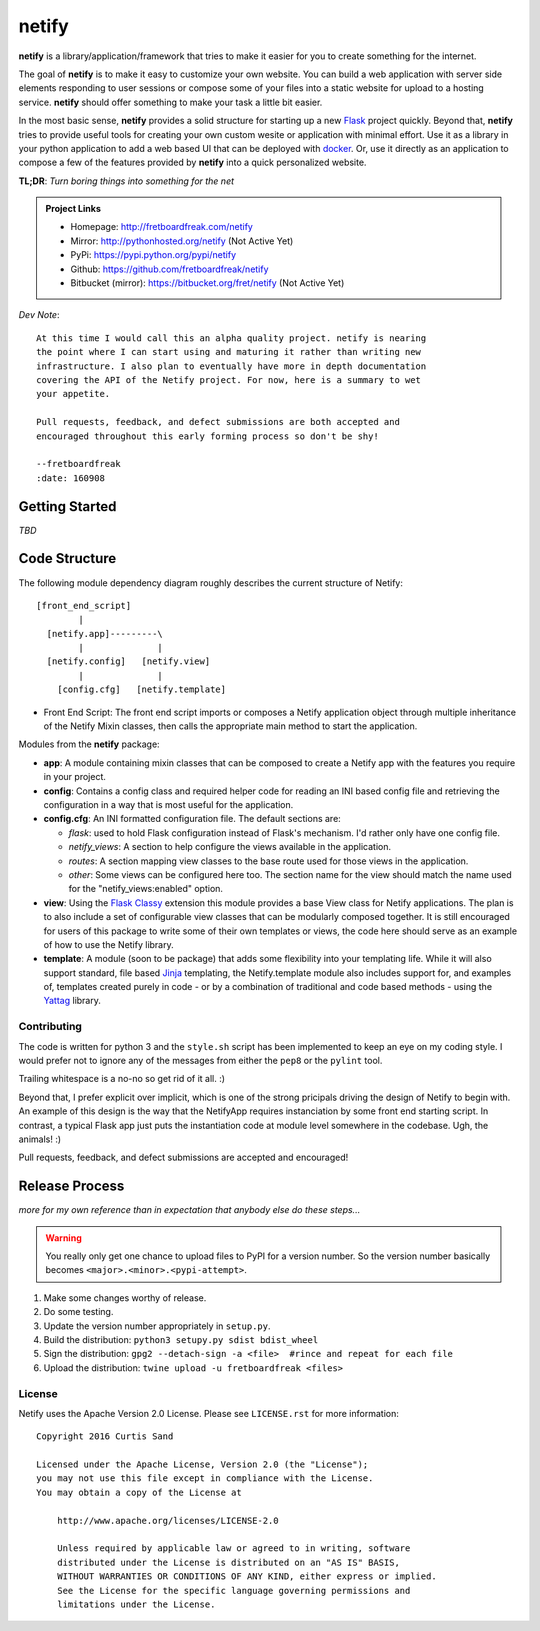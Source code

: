 ==========
**netify**
==========

**netify** is a library/application/framework that tries to make it easier for you
to create something for the internet.

The goal of **netify** is to make it easy to customize your own website. You can
build a web application with server side elements responding to user sessions
or compose some of your files into a static website for
upload to a hosting service. **netify** should offer something to make your task a
little bit easier.

In the most basic sense, **netify** provides a solid structure for starting up a
new `Flask <http://flask.pocoo.org/>`_ project quickly. Beyond that, **netify**
tries to provide useful tools for creating your own custom wesite or
application with minimal effort. Use it as a library in your python application
to add a web based UI that can be deployed with `docker
<https://www.docker.com>`_. Or, use it directly as an application to compose a
few of the features provided by **netify** into a quick personalized website.

**TL;DR**: *Turn boring things into something for the net*

.. admonition:: Project Links

    - Homepage: http://fretboardfreak.com/netify
    - Mirror: http://pythonhosted.org/netify (Not Active Yet)
    - PyPi: https://pypi.python.org/pypi/netify
    - Github: https://github.com/fretboardfreak/netify
    - Bitbucket (mirror): https://bitbucket.org/fret/netify (Not Active Yet)

*Dev Note*::

    At this time I would call this an alpha quality project. netify is nearing
    the point where I can start using and maturing it rather than writing new
    infrastructure. I also plan to eventually have more in depth documentation
    covering the API of the Netify project. For now, here is a summary to wet
    your appetite.

    Pull requests, feedback, and defect submissions are both accepted and
    encouraged throughout this early forming process so don't be shy!

    --fretboardfreak
    :date: 160908


Getting Started
---------------

*TBD*

Code Structure
--------------

The following module dependency diagram roughly describes the current structure
of Netify::

    [front_end_script]
            |
      [netify.app]---------\
            |              |
      [netify.config]   [netify.view]
            |              |
        [config.cfg]   [netify.template]

- Front End Script: The front end script imports or composes a Netify
  application object through multiple inheritance of the Netify Mixin classes,
  then calls the appropriate main method to start the application.

Modules from the **netify** package:

- **app**: A module containing mixin classes that can be composed to create a
  Netify app with the features you require in your project.

- **config**: Contains a config class and required helper code for reading an
  INI based config file and retrieving the configuration in a way that is
  most useful for the application.

- **config.cfg**: An INI formatted configuration file. The default sections
  are:

  - *flask*: used to hold Flask configuration instead of Flask's mechanism. I'd
    rather only have one config file.

  - *netify_views*: A section to help configure the views available in the
    application.

  - *routes*: A section mapping view classes to the base route used for those
    views in the application.

  - *other*: Some views can be configured here too. The section name for the
    view should match the name used for the "netify_views:enabled" option.

- **view**: Using the `Flask Classy <http://pythonhosted.org/Flask-Classy/>`_
  extension this module provides a base View class for Netify applications. The
  plan is to also include a set of configurable view classes that can be
  modularly composed together. It is still encouraged for users of this package
  to write some of their own templates or views, the code here should serve as
  an example of how to use the Netify library.

- **template**: A module (soon to be package) that adds some flexibility into
  your templating life. While it will also support standard, file based `Jinja
  <http://jinja.pocoo.org/>`_ templating, the Netify.template module also
  includes support for, and examples of, templates created purely in code - or
  by a combination of traditional and code based methods - using the `Yattag
  <http://www.yattag.org/>`_ library.

Contributing
============

The code is written for python 3 and the ``style.sh`` script has been
implemented to keep an eye on my coding style. I would prefer not to ignore any
of the messages from either the ``pep8`` or the ``pylint`` tool.

Trailing whitespace is a no-no so get rid of it all. :)

Beyond that, I prefer explicit over implicit, which is one of the strong
pricipals driving the design of Netify to begin with. An example of this design
is the way that the NetifyApp requires instanciation by some front end starting
script. In contrast, a typical Flask app just puts the instantiation code at
module level somewhere in the codebase. Ugh, the animals! :)

Pull requests, feedback, and defect submissions are accepted and encouraged!

Release Process
---------------

*more for my own reference than in expectation that anybody else do these
steps...*

.. warning::

    You really only get one chance to upload files to PyPI for a version
    number. So the version number basically becomes
    ``<major>.<minor>.<pypi-attempt>``.

#. Make some changes worthy of release.
#. Do some testing.
#. Update the version number appropriately in ``setup.py``.
#. Build the distribution: ``python3 setupy.py sdist bdist_wheel``
#. Sign the distribution: ``gpg2 --detach-sign -a <file>  #rince and repeat for each file``
#. Upload the distribution: ``twine upload -u fretboardfreak <files>``

License
=======

Netify uses the Apache Version 2.0 License. Please see ``LICENSE.rst`` for
more information::

    Copyright 2016 Curtis Sand

    Licensed under the Apache License, Version 2.0 (the "License");
    you may not use this file except in compliance with the License.
    You may obtain a copy of the License at

        http://www.apache.org/licenses/LICENSE-2.0

        Unless required by applicable law or agreed to in writing, software
        distributed under the License is distributed on an "AS IS" BASIS,
        WITHOUT WARRANTIES OR CONDITIONS OF ANY KIND, either express or implied.
        See the License for the specific language governing permissions and
        limitations under the License.


.. EOF README
